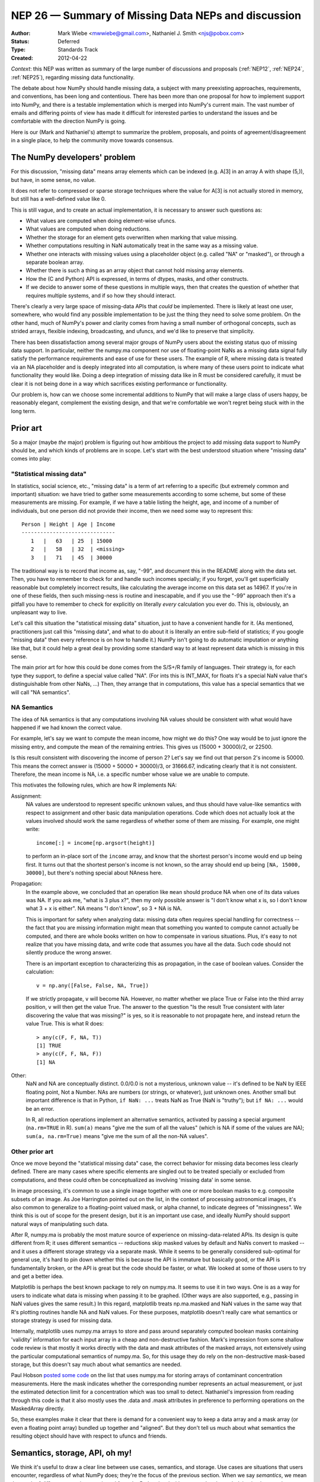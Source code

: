 .. _NEP26:

====================================================
NEP 26 — Summary of Missing Data NEPs and discussion
====================================================

:Author: Mark Wiebe <mwwiebe@gmail.com>, Nathaniel J. Smith <njs@pobox.com>
:Status: Deferred
:Type: Standards Track
:Created: 2012-04-22

*Context*: this NEP was written as summary of the large number of discussions
and proposals (:ref:`NEP12`, :ref:`NEP24`, :ref:`NEP25`), regarding missing data
functionality.

The debate about how NumPy should handle missing data, a subject with
many preexisting approaches, requirements, and conventions, has been long and
contentious. There has been more than one proposal for how to implement
support into NumPy, and there is a testable implementation which is
merged into NumPy's current main. The vast number of emails and differing
points of view has made it difficult for interested parties to understand
the issues and be comfortable with the direction NumPy is going.

Here is our (Mark and Nathaniel's) attempt to summarize the
problem, proposals, and points of agreement/disagreement in a single
place, to help the community move towards consensus.

The NumPy developers' problem
=============================

For this discussion, "missing data" means array elements
which can be indexed (e.g. A[3] in an array A with shape (5,)),
but have, in some sense, no value.

It does not refer to compressed or sparse storage techniques where
the value for A[3] is not actually stored in memory, but still has a
well-defined value like 0.

This is still vague, and to create an actual implementation,
it is necessary to answer such questions as:

* What values are computed when doing element-wise ufuncs.
* What values are computed when doing reductions.
* Whether the storage for an element gets overwritten when marking
  that value missing.
* Whether computations resulting in NaN automatically treat in the
  same way as a missing value.
* Whether one interacts with missing values using a placeholder object
  (e.g. called "NA" or "masked"), or through a separate boolean array.
* Whether there is such a thing as an array object that cannot hold
  missing array elements.
* How the (C and Python) API is expressed, in terms of dtypes,
  masks, and other constructs.
* If we decide to answer some of these questions in multiple ways,
  then that creates the question of whether that requires multiple
  systems, and if so how they should interact.

There's clearly a very large space of missing-data APIs that *could*
be implemented. There is likely at least one user, somewhere, who
would find any possible implementation to be just the thing they
need to solve some problem. On the other hand, much of NumPy's power
and clarity comes from having a small number of orthogonal concepts,
such as strided arrays, flexible indexing, broadcasting, and ufuncs,
and we'd like to preserve that simplicity.

There has been dissatisfaction among several major groups of NumPy users
about the existing status quo of missing data support. In particular,
neither the numpy.ma component nor use of floating-point NaNs as a
missing data signal fully satisfy the performance requirements and
ease of use for these users. The example of R, where missing data
is treated via an NA placeholder and is deeply integrated into all
computation, is where many of these users point to indicate what
functionality they would like. Doing a deep integration of missing
data like in R must be considered carefully, it must be clear it
is not being done in a way which sacrifices existing performance
or functionality.

Our problem is, how can we choose some incremental additions to
NumPy that will make a large class of users happy, be
reasonably elegant, complement the existing design, and that we're
comfortable we won't regret being stuck with in the long term.

Prior art
=========

So a major (maybe *the* major) problem is figuring out how ambitious
the project to add missing data support to NumPy should be, and which
kinds of problems are in scope. Let's start with the
best understood situation where "missing data" comes into play:

"Statistical missing data"
--------------------------

In statistics, social science, etc., "missing data" is a term of art
referring to a specific (but extremely common and important)
situation: we have tried to gather some measurements according to some
scheme, but some of these measurements are missing. For example, if we
have a table listing the height, age, and income of a number of
individuals, but one person did not provide their income, then we need
some way to represent this::

  Person | Height | Age | Income
  ------------------------------
     1   |   63   | 25  | 15000
     2   |   58   | 32  | <missing>
     3   |   71   | 45  | 30000

The traditional way is to record that income as, say, "-99", and
document this in the README along with the data set. Then, you have to
remember to check for and handle such incomes specially; if you
forget, you'll get superficially reasonable but completely incorrect
results, like calculating the average income on this data set as
14967. If you're in one of these fields, then such missing-ness is
routine and inescapable, and if you use the "-99" approach then it's a
pitfall you have to remember to check for explicitly on literally
*every* calculation you ever do. This is, obviously, an unpleasant way
to live.

Let's call this situation the "statistical missing data" situation,
just to have a convenient handle for it. (As mentioned, practitioners
just call this "missing data", and what to do about it is literally an
entire sub-field of statistics; if you google "missing data" then
every reference is on how to handle it.) NumPy isn't going to do
automatic imputation or anything like that, but it could help a great
deal by providing some standard way to at least represent data which
is missing in this sense.

The main prior art for how this could be done comes from the S/S+/R
family of languages. Their strategy is, for each type they support,
to define a special value called "NA". (For ints this is INT_MAX,
for floats it's a special NaN value that's distinguishable from
other NaNs, ...) Then, they arrange that in computations, this
value has a special semantics that we will call "NA semantics".

NA Semantics
------------

The idea of NA semantics is that any computations involving NA
values should be consistent with what would have happened if we
had known the correct value.

For example, let's say we want to compute the mean income, how might
we do this? One way would be to just ignore the missing entry, and
compute the mean of the remaining entries. This gives us (15000 +
30000)/2, or 22500.

Is this result consistent with discovering the income of person 2?
Let's say we find out that person 2's income is 50000. This means
the correct answer is (15000 + 50000 + 30000)/3, or 31666.67,
indicating clearly that it is not consistent. Therefore, the mean
income is NA, i.e. a specific number whose value we are unable
to compute.

This motivates the following rules, which are how R implements NA:

Assignment:
  NA values are understood to represent specific
  unknown values, and thus should have value-like semantics with
  respect to assignment and other basic data manipulation
  operations. Code which does not actually look at the values involved
  should work the same regardless of whether some of them are
  missing. For example, one might write::

    income[:] = income[np.argsort(height)]

  to perform an in-place sort of the ``income`` array, and know that
  the shortest person's income would end up being first. It turns out
  that the shortest person's income is not known, so the array should
  end up being ``[NA, 15000, 30000]``, but there's nothing
  special about NAness here.

Propagation:
  In the example above, we concluded that an operation like ``mean``
  should produce NA when one of its data values was NA.
  If you ask me, "what is 3 plus x?", then my only possible answer is
  "I don't know what x is, so I don't know what 3 + x is either". NA
  means "I don't know", so 3 + NA is NA.

  This is important for safety when analyzing data: missing data often
  requires special handling for correctness -- the fact that you are
  missing information might mean that something you wanted to compute
  cannot actually be computed, and there are whole books written on
  how to compensate in various situations. Plus, it's easy to not
  realize that you have missing data, and write code that assumes you
  have all the data. Such code should not silently produce the wrong
  answer.

  There is an important exception to characterizing this as propagation,
  in the case of boolean values. Consider the calculation::

    v = np.any([False, False, NA, True])

  If we strictly propagate, ``v`` will become NA. However, no
  matter whether we place True or False into the third array position,
  ``v`` will then get the value True. The answer to the question
  "Is the result True consistent with later discovering the value
  that was missing?" is yes, so it is reasonable to not propagate here,
  and instead return the value True. This is what R does::

    > any(c(F, F, NA, T))
    [1] TRUE
    > any(c(F, F, NA, F))
    [1] NA

Other:
  NaN and NA are conceptually distinct. 0.0/0.0 is not a mysterious,
  unknown value -- it's defined to be NaN by IEEE floating point, Not
  a Number. NAs are numbers (or strings, or whatever), just unknown
  ones. Another small but important difference is that in Python, ``if
  NaN: ...`` treats NaN as True (NaN is "truthy"); but ``if NA: ...``
  would be an error.

  In R, all reduction operations implement an alternative semantics,
  activated by passing a special argument (``na.rm=TRUE`` in R).
  ``sum(a)`` means "give me the sum of all the
  values" (which is NA if some of the values are NA);
  ``sum(a, na.rm=True)`` means "give me the sum of all the non-NA
  values".

Other prior art
---------------

Once we move beyond the "statistical missing data" case, the correct
behavior for missing data becomes less clearly defined. There are many
cases where specific elements are singled out to be treated specially
or excluded from computations, and these could often be conceptualized
as involving 'missing data' in some sense.

In image processing, it's common to use a single image together with
one or more boolean masks to e.g. composite subsets of an image. As
Joe Harrington pointed out on the list, in the context of processing
astronomical images, it's also common to generalize to a
floating-point valued mask, or alpha channel, to indicate degrees of
"missingness". We think this is out of scope for the present design,
but it is an important use case, and ideally NumPy should support
natural ways of manipulating such data.

After R, numpy.ma is probably the most mature source of
experience on missing-data-related APIs. Its design is quite different
from R; it uses different semantics -- reductions skip masked values
by default and NaNs convert to masked -- and it uses a different
storage strategy via a separate mask. While it seems to be generally
considered sub-optimal for general use, it's hard to pin down whether
this is because the API is immature but basically good, or the API
is fundamentally broken, or the API is great but the code should be
faster, or what. We looked at some of those users to try and get a
better idea.

Matplotlib is perhaps the best known package to rely on numpy.ma. It
seems to use it in two ways. One is as a way for users to indicate
what data is missing when passing it to be graphed. (Other ways are
also supported, e.g., passing in NaN values gives the same result.) In
this regard, matplotlib treats np.ma.masked and NaN values in the same way
that R's plotting routines handle NA and NaN values. For these purposes,
matplotlib doesn't really care what semantics or storage strategy is
used for missing data.

Internally, matplotlib uses numpy.ma arrays to store and pass around
separately computed boolean masks containing 'validity' information
for each input array in a cheap and non-destructive fashion. Mark's
impression from some shallow code review is that mostly it works
directly with the data and mask attributes of the masked arrays,
not extensively using the particular computational semantics of
numpy.ma. So, for this usage they do rely on the non-destructive
mask-based storage, but this doesn't say much about what semantics
are needed.

Paul Hobson `posted some code`__ on the list that uses numpy.ma for
storing arrays of contaminant concentration measurements. Here the
mask indicates whether the corresponding number represents an actual
measurement, or just the estimated detection limit for a concentration
which was too small to detect. Nathaniel's impression from reading
through this code is that it also mostly uses the .data and .mask
attributes in preference to performing operations on the MaskedArray
directly.

__ https://mail.scipy.org/pipermail/numpy-discussion/2012-April/061743.html

So, these examples make it clear that there is demand for a convenient
way to keep a data array and a mask array (or even a floating point
array) bundled up together and "aligned". But they don't tell us much
about what semantics the resulting object should have with respect to
ufuncs and friends.

Semantics, storage, API, oh my!
===============================

We think it's useful to draw a clear line between use cases,
semantics, and storage. Use cases are situations that users encounter,
regardless of what NumPy does; they're the focus of the previous
section. When we say *semantics*, we mean the result of different
operations as viewed from the Python level without regard to the
underlying implementation.

*NA semantics* are the ones described above and used by R::

  1 + NA = NA
  sum([1, 2, NA]) = NA
  NA | False = NA
  NA | True = True

With ``na.rm=TRUE`` or ``skipNA=True``, this switches to::

  1 + NA = illegal # in R, only reductions take na.rm argument
  sum([1, 2, NA], skipNA=True) = 3

There's also been discussion of what we'll call *ignore
semantics*. These are somewhat underdefined::

  sum([1, 2, IGNORED]) = 3
  # Several options here:
  1 + IGNORED = 1
  #  or
  1 + IGNORED = <leaves output array untouched>
  #  or
  1 + IGNORED = IGNORED

The numpy.ma semantics are::

  sum([1, 2, masked]) = 3
  1 + masked = masked

If either NA or ignore semantics are implemented with masks, then there
is a choice of what should be done to the value in the storage
for an array element which gets assigned a missing value. Three
possibilities are:

* Leave that memory untouched (the choice made in the NEP).
* Do the calculation with the values independently of the mask
  (perhaps the most useful option for Paul Hobson's use-case above).
* Copy whatever value is stored behind the input missing value into
  the output (this is what numpy.ma does. Even that is ambiguous in
  the case of ``masked + masked`` -- in this case numpy.ma copies the
  value stored behind the leftmost masked value).

When we talk about *storage*, we mean the debate about whether missing
values should be represented by designating a particular value of the
underlying data-type (the *bitpattern dtype* option, as used in R), or
by using a separate *mask* stored alongside the data itself.

For mask-based storage, there is also an important question about what
the API looks like for accessing the mask, modifying the mask, and
"peeking behind" the mask.

Designs that have been proposed
===============================

One option is to just copy R, by implementing a mechanism whereby
dtypes can arrange for certain bitpatterns to be given NA semantics.

One option is to copy numpy.ma closely, but with a more optimized
implementation. (Or to simply optimize the existing implementation.)

One option is that described in `NEP12`, for which an implementation
of mask-based missing data exists. This system is roughly:

* There is both bitpattern and mask-based missing data, and both
  have identical interoperable NA semantics.
* Masks are modified by assigning np.NA or values to array elements.
  The way to peek behind the mask or to unmask values is to keep a
  view of the array that shares the data pointer but not the mask pointer.
* Mark would like to add a way to access and manipulate the mask more
  directly, to be used in addition to this view-based API.
* If an array has both a bitpattern dtype and a mask, then assigning
  np.NA writes to the mask, rather than to the array itself. Writing
  a bitpattern NA to an array which supports both requires accessing
  the data by "peeking under the mask".

Another option is that described in `NEP24`, which is to implement
bitpattern dtypes with NA semantics for the "statistical missing data"
use case, and to also implement a totally independent API for masked
arrays with ignore semantics and all mask manipulation done explicitly
through a .mask attribute.

Another option would be to define a minimalist aligned array container
that holds multiple arrays and that can be used to pass them around
together. It would support indexing (to help with the common problem
of wanting to subset several arrays together without their becoming
unaligned), but all arithmetic etc. would be done by accessing the
underlying arrays directly via attributes. The "prior art" discussion
above suggests that something like this holding a .data and a .mask
array might actually be solve a number of people's problems without
requiring any major architectural changes to NumPy. This is similar to
a structured array, but with each field in a separately stored array
instead of packed together.

Several people have suggested that there should be a single system
that has multiple missing values that each have different semantics,
e.g., a MISSING value that has NA semantics, and a separate IGNORED
value that has ignored semantics.

None of these options are necessarily exclusive.

The debate
==========

We both are dubious of using ignored semantics as a default missing
data behavior. **Nathaniel** likes NA semantics because he is most
interested in the "statistical missing data" use case, and NA semantics
are exactly right for that. **Mark** isn't as interested in that use
case in particular, but he likes the NA computational abstraction
because it is unambiguous and well-defined in all cases, and has a
lot of existing experience to draw from.

What **Nathaniel** thinks, overall:

* The "statistical missing data" use case is clear and compelling; the
  other use cases certainly deserve our attention, but it's hard to say what
  they *are* exactly yet, or even if the best way to support them is
  by extending the ndarray object.
* The "statistical missing data" use case is best served by an R-style
  system that uses bitpattern storage to implement NA semantics. The
  main advantage of bitpattern storage for this use case is that it
  avoids the extra memory and speed overhead of storing and checking a
  mask (especially for the common case of floating point data, where
  some tricks with NaNs allow us to effectively hardware-accelerate
  most NA operations). These concerns alone appears to make a
  mask-based implementation unacceptable to many NA users,
  particularly in areas like neuroscience (where memory is tight) or
  financial modeling (where milliseconds are critical). In addition,
  the bit-pattern approach is less confusing conceptually (e.g.,
  assignment really is just assignment, no magic going on behind the
  curtain), and it's possible to have in-memory compatibility with R
  for inter-language calls via rpy2.  The main disadvantage of the
  bitpattern approach is the need to give up a value to represent NA,
  but this is not an issue for the most important data types (float,
  bool, strings, enums, objects); really, only integers are
  affected. And even for integers, giving up a value doesn't really
  matter for statistical problems. (Occupy Wall Street
  notwithstanding, no-one's income is 2**63 - 1. And if it were, we'd
  be switching to floats anyway to avoid overflow.)
* Adding new dtypes requires some cooperation with the ufunc and
  casting machinery, but doesn't require any architectural changes or
  violations of NumPy's current orthogonality.
* His impression from the mailing list discussion, esp. the `"what can
  we agree on?" thread`__, is that many numpy.ma users specifically
  like the combination of masked storage, the mask being easily
  accessible through the API, and ignored semantics. He could be
  wrong, of course. But he cannot remember seeing anybody besides Mark
  advocate for the specific combination of masked storage and NA
  semantics, which makes him nervous.

  __ http://thread.gmane.org/gmane.comp.python.numeric.general/46704
* Also, he personally is not very happy with the idea of having two
  storage implementations that are almost-but-not-quite identical at
  the Python level. While there likely are people who would like to
  temporarily pretend that certain data is "statistically missing
  data" without making a copy of their array, it's not at all clear
  that they outnumber the people who would like to use bitpatterns and
  masks simultaneously for distinct purposes. And honestly he'd like
  to be able to just ignore masks if he wants and stick to
  bitpatterns, which isn't possible if they're coupled together
  tightly in the API.  So he would say the jury is still very much out
  on whether this aspect of the NEP design is an advantage or a
  disadvantage. (Certainly he's never heard of any R users complaining
  that they really wish they had an option of making a different
  trade-off here.)
* R's NA support is a `headline feature`__ and its target audience
  consider it a compelling advantage over other platforms like Matlab
  or Python. Working with statistical missing data is very painful
  without platform support.

  __ http://www.sr.bham.ac.uk/~ajrs/R/why_R.html
* By comparison, we clearly have much more uncertainty about the use
  cases that require a mask-based implementation, and it doesn't seem
  like people will suffer too badly if they are forced for now to
  settle for using NumPy's excellent mask-based indexing, the new
  where= support, and even numpy.ma.
* Therefore, bitpatterns with NA semantics seem to meet the criteria
  of making a large class of users happy, in an elegant way, that fits
  into the original design, and where we can have reasonable certainty
  that we understand the problem and use cases well enough that we'll
  be happy with them in the long run. But no mask-based storage
  proposal does, yet.

What **Mark** thinks, overall:

* The idea of using NA semantics by default for missing data, inspired
  by the "statistical missing data" problem, is better than all the
  other default behaviors which were considered. This applies equally
  to the bitpattern and the masked approach.

* For NA-style functionality to get proper support by all NumPy
  features and eventually all third-party libraries, it needs to be
  in the core. How to correctly and efficiently handle missing data
  differs by algorithm, and if thinking about it is required to fully
  support NumPy, NA support will be broader and higher quality.

* At the same time, providing two different missing data interfaces,
  one for masks and one for bitpatterns, requires NumPy developers
  and third-party NumPy plugin developers to separately consider the
  question of what to do in either case, and do two additional
  implementations of their code. This complicates their job,
  and could lead to inconsistent support for missing data.

* Providing the ability to work with both masks and bitpatterns through
  the same C and Python programming interface makes missing data support
  cleanly orthogonal with all other NumPy features.

* There are many trade-offs of memory usage, performance, correctness, and
  flexibility between masks and bitpatterns. Providing support for both
  approaches allows users of NumPy to choose the approach which is
  most compatible with their way of thinking, or has characteristics
  which best match their use-case. Providing them through the same
  interface further allows them to try both with minimal effort, and
  choose the one which performs better or uses the least memory for
  their programs.

* Memory Usage

  * With bitpatterns, less memory is used for storing a single array
    containing some NAs.

  * With masks, less memory is used for storing multiple arrays that
    are identical except for the location of their NAs. (In this case a
    single data array can be re-used with multiple mask arrays;
    bitpattern NAs would need to copy the whole data array.)

* Performance

  * With bitpatterns, the floating point type can use native hardware
    operations, with nearly correct behavior. For fully correct floating
    point behavior and with other types, code must be written which
    specially tests for equality with the missing-data bitpattern.

  * With masks, there is always the overhead of accessing mask memory
    and testing its truth value. The implementation that currently exists
    has no performance tuning, so it is only good to judge a minimum
    performance level. Optimal mask-based code is in general going to
    be slower than optimal bitpattern-based code.

* Correctness

  * Bitpattern integer types must sacrifice a valid value to represent NA.
    For larger integer types, there are arguments that this is ok, but for
    8-bit types there is no reasonable choice. In the floating point case,
    if the performance of native floating point operations is chosen,
    there is a small inconsistency that NaN+NA and NA+NaN are different.
  * With masks, it works correctly in all cases.

* Generality

  * The bitpattern approach can work in a fully general way only when
    there is a specific value which can be given up from the
    data type. For IEEE floating point, a NaN is an obvious choice,
    and for booleans represented as a byte, there are plenty of choices.
    For integers, a valid value must be sacrificed to use this approach.
    Third-party dtypes which plug into NumPy will also have to
    make a bitpattern choice to support this system, something which
    may not always be possible.

  * The mask approach works universally with all data types.

Recommendations for Moving Forward
==================================

**Nathaniel** thinks we should:

* Go ahead and implement bitpattern NAs.
* *Don't* implement masked arrays in the core -- or at least, not
  yet. Instead, we should focus on figuring out how to implement them
  out-of-core, so that people can try out different approaches without
  us committing to any one approach. And so new prototypes can be
  released more quickly than the NumPy release cycle. And anyway,
  we're going to have to figure out how to experiment with such
  changes out-of-core if NumPy is to continue to evolve without
  forking -- might as well do it now. The existing code can live in
  the main branch, be disabled, or live its own branch -- it'll still be there
  once we know what we're doing.

**Mark** thinks we should:

* The existing code should remain as is, with a global run-time experimental
  flag added which disables NA support by default.

A more detailed rationale for this recommendation is:

* A solid preliminary NA-mask implementation is currently in NumPy
  main. This implementation has been extensively tested
  against scipy and other third-party packages, and has been in main
  in a stable state for a significant amount of time.
* This implementation integrates deeply with the core, providing an
  interface which is usable in the same way R's NA support is. It
  provides a compelling, user-friendly answer to R's NA support.
* The missing data NEP provides a plan for adding bitpattern-based
  dtype support of NAs, which will operate through the same interface
  but allow for the same performance/correctness tradeoffs that R has made.
* Making it very easy for users to try out this implementation, which
  has reasonable feature coverage and performance characteristics, is
  the best way to get more concrete feedback about how NumPy's missing
  data support should look.

Because of its preliminary state, the existing implementation is marked
as experimental in the NumPy documentation. It would be good for this
to remain marked as experimental until it is more fleshed out, for
example supporting struct and array dtypes and with a fuller set of
NumPy operations.

I think the code should stay as it is, except to add a run-time global
NumPy flag, perhaps numpy.experimental.maskna, which defaults to
False and can be toggled to True. In its default state, any NA feature
usage would raise an "ExperimentalError" exception, a measure which
would prevent it from being accidentally used and communicate its
experimental status very clearly.

The `ABI issues`__ seem very tricky to deal with effectively in the 1.x
series of releases, but I believe that with proper implementation-hiding
in a 2.0 release, evolving the software to support various other
ABI ideas that have been discussed is feasible. This is the approach
I like best.

__ http://thread.gmane.org/gmane.comp.python.numeric.general/49485>

**Nathaniel** notes in response that he doesn't really have any
objection to shipping experimental APIs in the main numpy distribution
*if* we're careful to make sure that they don't "leak out" in a way
that leaves us stuck with them. And in principle some sort of "this
violates your warranty" global flag could be a way to do that. (In
fact, this might also be a useful strategy for the kinds of changes
that he favors, of adding minimal hooks to enable us to build
prototypes more easily -- we could have some "rapid prototyping only"
hooks that let prototype hacks get deeper access to NumPy's internals
than we were otherwise ready to support.)

But, he wants to point out two things. First, it seems like we still
have fundamental questions to answer about the NEP design, like
whether masks should have NA semantics or ignore semantics, and there
are already plans to majorly change how NEP masks are exposed and
accessed. So he isn't sure what we'll learn by asking for feedback on
the NEP code in its current state.

And second, given the concerns about their causing (minor) ABI issues,
it's not clear that we could really prevent them from leaking out. (He
looks forward to 2.0 too, but we're not there yet.) So maybe it would
be better if they weren't present in the C API at all, and the hoops
required for testers were instead something like, 'we have included a
hacky pure-Python prototype accessible by typing "import
numpy.experimental.donttrythisathome.NEP" and would welcome feedback'?

If so, then he should mention that he did implement a horribly klugy,
pure Python implementation of the NEP API that works with NumPy
1.6.1. This was mostly as an experiment to see how possible such
prototyping was and to test out a possible ufunc override mechanism,
but if there's interest, the module is available here:
https://github.com/njsmith/numpyNEP

It passes the maskna test-suite, with some minor issues described
in a big comment at the top.

**Mark** responds:

I agree that it's important to be careful when adding new
features to NumPy, but I also believe it is essential that the project
have forward development momentum. A project like NumPy requires
developers to write code for advancement to occur, and obstacles
that impede the writing of code discourage existing developers
from contributing more, and potentially scare away developers
who are thinking about joining in.

All software projects, both open source and closed source, must
balance between short-term practicality and long-term planning.
In the case of the missing data development, there was a short-term
resource commitment to tackle this problem, which is quite immense
in scope. If there isn't a high likelihood of getting a contribution
into NumPy that concretely advances towards a solution, I expect
that individuals and companies interested in doing such work will
have a much harder time justifying a commitment of their resources.
For a project which is core to so many other libraries, only
relying on the good will of selfless volunteers would mean that
NumPy could more easily be overtaken by another project.

In the case of the existing NA contribution at issue, how we resolve
this disagreement represents a decision about how NumPy's
developers, contributors, and users should interact. If we create
a document describing a dispute resolution process, how do we
design it so that it doesn't introduce a large burden and excessive
uncertainty on developers that could prevent them from productively
contributing code?

If we go this route of writing up a decision process which includes
such a dispute resolution mechanism, I think the meat of it should
be a roadmap that potential contributors and developers can follow
to gain influence over NumPy. NumPy development needs broad support
beyond code contributions, and tying influence in the project to
contributions seems to me like it would be a good way to encourage
people to take on tasks like bug triaging/management, continuous
integration/build server administration, and the myriad other
tasks that help satisfy the project's needs. No specific meritocratic,
democratic, consensus-striving system will satisfy everyone, but the
vigour of the discussions around governance and process indicate that
something at least a little bit more formal than the current status
quo is necessary.

In conclusion, I would like the NumPy project to prioritize movement
towards a more flexible and modular ABI/API, balanced with strong
backwards-compatibility constraints and feature additions that
individuals, universities, and companies want to contribute.
I do not believe keeping the NA code in 1.7 as it is, with the small
additional measure of requiring it to be enabled by an experimental
flag, poses a risk of long-term ABI troubles. The greater risk I see
is a continuing lack of developers contributing to the project,
and I believe backing out this code because these worries would create a
risk of reducing developer contribution.


References and Footnotes
------------------------

:ref:`NEP12` describes Mark's NA-semantics/mask implementation/view based mask
handling API.

:ref:`NEP24` ("the alterNEP") was Nathaniel's initial attempt at separating MISSING
and IGNORED handling into bit-patterns versus masks, though there's a bunch
he would change about the proposal at this point.

:ref:`NEP25` ("miniNEP 2") was a later attempt by Nathaniel to sketch out an
implementation strategy for NA dtypes.

A further discussion overview page can be found at:
https://github.com/njsmith/numpy/wiki/NA-discussion-status


Copyright
---------

This document has been placed in the public domain.
